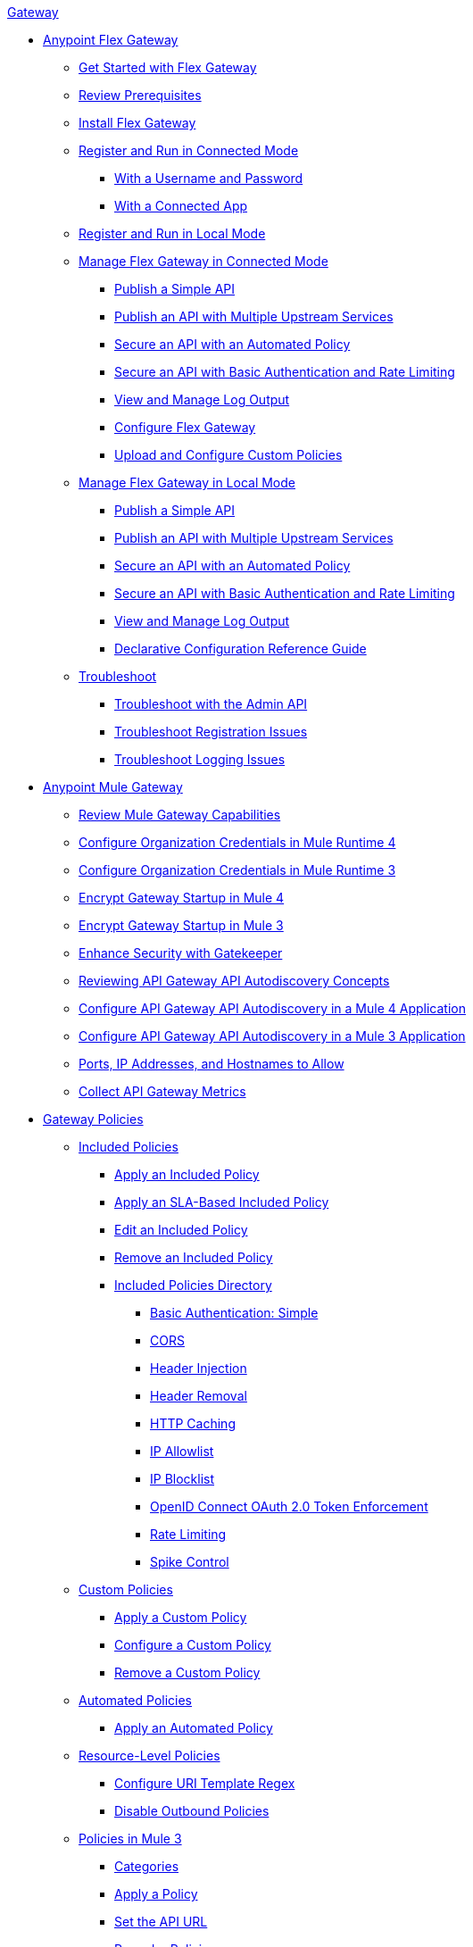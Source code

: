 .xref:index.adoc[Gateway]
* xref:flex-gateway-overview.adoc[Anypoint Flex Gateway]
** xref:flex-gateway-getting-started.adoc[Get Started with Flex Gateway]
** xref:flex-review-prerequisites.adoc[Review Prerequisites]
** xref:flex-install.adoc[Install Flex Gateway]
** xref:flex-conn-reg-run.adoc[Register and Run in Connected Mode]
*** xref:flex-conn-reg-run-up.adoc[With a Username and Password]
*** xref:flex-conn-reg-run-app.adoc[With a Connected App]
** xref:flex-local-reg-run.adoc[Register and Run in Local Mode]
//** xref:flex-local-installing-running.adoc[Get Started with Local Mode]
** xref:flex-conn-manage.adoc[Manage Flex Gateway in Connected Mode]
*** xref:flex-conn-pub-simple-api.adoc[Publish a Simple API]
*** xref:flex-conn-pub-api-multiple-services.adoc[Publish an API with Multiple Upstream Services]
*** xref:flex-conn-sec-api-with-auto-policy.adoc[Secure an API with an Automated Policy]
*** xref:flex-conn-sec-api-with-basic-auth-policy.adoc[Secure an API with Basic Authentication and Rate Limiting]
*** xref:flex-conn-view-and-manage-logs.adoc[View and Manage Log Output]
*** xref:flex-conn-configure.adoc[Configure Flex Gateway]
*** xref:flex-conn-upload-custom-policies.adoc[Upload and Configure Custom Policies]
** xref:flex-local-manage.adoc[Manage Flex Gateway in Local Mode]
*** xref:flex-local-publish-simple-api.adoc[Publish a Simple API]
*** xref:flex-local-publish-api-multiple-services.adoc[Publish an API with Multiple Upstream Services]
*** xref:flex-local-secure-api-with-auto-policy.adoc[Secure an API with an Automated Policy]
*** xref:flex-local-secure-api-with-basic-auth-policy.adoc[Secure an API with Basic Authentication and Rate Limiting]
*** xref:flex-local-view-manage-logs.adoc[View and Manage Log Output]
*** xref:flex-local-configuration-reference-guide.adoc[Declarative Configuration Reference Guide]
** xref:flex-troubleshoot.adoc[Troubleshoot]
*** xref:flex-troubleshoot-admin-api.adoc[Troubleshoot with the Admin API]
*** xref:flex-troubleshoot-reg.adoc[Troubleshoot Registration Issues]
*** xref:flex-troubleshoot-logging.adoc[Troubleshoot Logging Issues]
* xref:runtime-agw-landing-page.adoc[Anypoint Mule Gateway]
 ** xref:api-gateway-capabilities-mule4.adoc[Review Mule Gateway Capabilities]
 ** xref:org-credentials-config-mule4.adoc[Configure Organization Credentials in Mule Runtime 4]
 ** xref:org-credentials-config-mule3.adoc[Configure Organization Credentials in Mule Runtime 3]
 ** xref:api-gateway-encryption-mule4.adoc[Encrypt Gateway Startup in Mule 4]
 ** xref:api-gateway-encryption-mule3.adoc[Encrypt Gateway Startup in Mule 3]
 ** xref:gatekeeper.adoc[Enhance Security with Gatekeeper]
 ** xref:api-auto-discovery-new-concept.adoc[Reviewing API Gateway API Autodiscovery Concepts]
 ** xref:configure-autodiscovery-4-task.adoc[Configure API Gateway API Autodiscovery in a Mule 4 Application]
 ** xref:configure-autodiscovery-3-task.adoc[Configure API Gateway API Autodiscovery in a Mule 3 Application]
 ** xref:runtime-urls-allowlist.adoc[Ports, IP Addresses, and Hostnames to Allow]
 ** xref:api-gateway-metrics-collection.adoc[Collect API Gateway Metrics]
// * xref:mule-gateway-overview.adoc[Anypoint Mule Gateway]
//  ** xref:mule-getting-started.adoc[Get Started]
//  ** xref:mule-org-credentials.adoc[Configure Organization Credentials]
//  ** xref:mule-encryption.adoc[Encrypt Mule Gateway Startup]
//  ** xref:mule-gatekeeper.adoc[Enhance Security with Gatekeeper]
//  ** xref:mule-auto-discovery-concepts.adoc[Review API Mule Gateway API Autodiscovery Concepts]
//  ** xref:mule-configuring-auto-discovery.adoc[Configure Mule Gateway API Autodiscovery]
//  ** xref:mule-runtime-urls-allowlist.adoc[Ports, IP Addresses, and Hostnames to Allow]
//  ** xref:mule-collecting-metrics.adoc[Collect Mule Gateway Metrics]
* xref:policies-overview.adoc[Gateway Policies]
** xref:policies-included-overview.adoc[Included Policies]
*** xref:policies-included-applying.adoc[Apply an Included Policy]
*** xref:policies-included-applying-sla.adoc[Apply an SLA-Based Included Policy]
*** xref:policies-included-editing.adoc[Edit an Included Policy]
*** xref:policies-included-removing.adoc[Remove an Included Policy]
*** xref:policies-included-directory.adoc[Included Policies Directory]
**** xref:policies-included-basic-auth-simple.adoc[Basic Authentication: Simple]
// **** xref:policies-default-basic-authentication-ldap.adoc[Basic Authentication: LDAP]
// **** xref:policies-default-client-id-enforcement.adoc[Client ID Enforcement]
**** xref:policies-included-cors.adoc[CORS]
// **** xref:policies-default-detokenization.adoc[Detokenization]
**** xref:policies-included-header-injection.adoc[Header Injection]
**** xref:policies-included-header-removal.adoc[Header Removal]
**** xref:policies-included-http-caching.adoc[HTTP Caching]
**** xref:policies-included-ip-allowlist.adoc[IP Allowlist]
**** xref:policies-included-ip-blocklist.adoc[IP Blocklist]
// DO WE NEED THE FOLLOWING TWO?
// **** xref:ip-blacklist.adoc[Legacy IP Blocklist]
// **** xref:ip-whitelist.adoc[Legacy IP Allowlist]
// **** xref:policies-default-json-threat-protection.adoc[JSON Threat Protection]
// **** xref:policies-default-jwt-validation.adoc[JWT Validation]
// **** xref:policies-default-message-logging.adoc[Message Logging]
// **** xref:policies-default-oauth-access-token-enforcement.adoc[OAuth 2.0 Access Token Enforcement Using Mule OAuth Provider]
// **** xref:policies-default-openam-oauth-token-enforcement.adoc[OpenAM OAuth 2.0 Token Enforcement]
**** xref:policies-included-openid-token-enforcement.adoc[OpenID Connect OAuth 2.0 Token Enforcement]
// **** xref:policies-default-pingfederate-oauth-token-enforcement.adoc[PingFederate OAuth 2.0 Token Enforcement]
**** xref:policies-included-rate-limiting.adoc[Rate Limiting]
// **** xref:policies-default-rate-limiting-sla.adoc[Rate-Limiting SLA]
**** xref:policies-included-spike-control.adoc[Spike Control]
// **** xref:policies-default-tokenization.adoc[Tokenization]
// **** xref:policies-default-xml-threat-protection.adoc[XML Threat Protection]
** xref:policies-custom-overview.adoc[Custom Policies]
*** xref:policies-custom-applying.adoc[Apply a Custom Policy]
*** xref:policies-custom-configuring.adoc[Configure a Custom Policy]
*** xref:policies-custom-removing.adoc[Remove a Custom Policy]
** xref:policies-automated-overview.adoc[Automated Policies]
*** xref:policies-automated-applying.adoc[Apply an Automated Policy]
** xref:policies-resource-level-overview.adoc[Resource-Level Policies]
*** xref:policies-resource-level-configuring-uri-template-regex.adoc[Configure URI Template Regex]
*** xref:policies-resource-level-disabling-outbound.adoc[Disable Outbound Policies]
 ** xref:policies-mule3.adoc[Policies in Mule 3]
  *** xref:policy-mule3-available-policies.adoc[Categories]
  *** xref:policy-mule3-using-policies.adoc[Apply a Policy]
  *** xref:policy-mule3-setting-your-api-url.adoc[Set the API URL]
  *** xref:policy-mule3-reorder-policies-task.adoc[Re-order Policies]
  *** xref:policy-mule3-tutorial-manage-an-api.adoc[Apply a Policy and SLA Tier]
  *** xref:policy-mule3-resource-level-policies.adoc[Resource Level Policies]
  *** xref:policy-mule3-prepare-raml.adoc[RAML-based API Policies]
  *** xref:policy-mule3-disable-edit-remove.adoc[Disable, Edit, or Remove a Policy]
  *** xref:policy-mule3-provided-policies.adoc[Provided Policies]
   **** xref:policy-mule3-add-headers-policy.adoc[Header Injection Policy]
   **** xref:policy-mule3-remove-headers-policy.adoc[Header Removal Policy]
   **** xref:policy-mule3-cors-policy.adoc[CORS]
   **** xref:policy-mule3-client-id-based-policies.adoc[Client ID Enforcement]
   **** xref:policy-mule3-http-basic-authentication-policy.adoc[HTTP Basic Authentication Policy]
// DO WE NEED THE FOLLOWING TWO?
// **** xref:policy-mule3-ip-blacklist.adoc[IP Blocklist]
// **** xref:policy-mule3-ip-whitelist.adoc[IP Allowlist]
   **** xref:policy-mule3-json-threat.adoc[JSON Threat Protection]
   **** xref:policy-mule3-xml-threat.adoc[XML Threat Protection]
   **** xref:policy-mule3-ldap-security-manager.adoc[LDAP Security Manager]
   **** xref:policy-mule3-simple-security-manager.adoc[Simple Security Manager]
   **** xref:policy-mule3-throttling-rate-limit.adoc[Throttling and Rate Limiting]
   **** xref:policy-mule3-rate-limiting-and-throttling-sla-based-policies.adoc[Rate Limiting and Throttling - SLA-Based]
   **** xref:policy-mule3-apply-rate-limiting.adoc[Rate Limiting Policy]
   **** xref:policy-mule3-rate-limiting-and-throttling.adoc[Rate Limiting and Throttling]
   **** xref:policy-mule3-aes-oauth-faq.adoc[OAuth 2 Policies]
   **** xref:policy-mule3-mule-oauth-2.0-token-validation-policy.adoc[Mule OAuth 2.0 Access Token]
   **** xref:policy-mule3-openam-oauth-token-enforcement-policy.adoc[OpenAM OAuth 2.0 Token Enforcement Policy]
   **** xref:policy-mule3-apply-oauth-token-policy.adoc[OAuth 2.0 Token Validation]
  *** xref:policy-mule3-custom-policies.adoc[Custom Policies]
   **** xref:policy-mule3-creating-custom-policy.adoc[Create a Custom Policy]
   **** xref:custom-response-policy-example.adoc[Custom Policy Example]
   **** xref:policy-mule3-custom-policy-references.adoc[Configuration and Definition File Reference]
   **** xref:policy-mule3-pointcut-reference.adoc[Pointcut Reference]
   **** xref:policy-mule3-resource-level-custom-policy.adoc[Enable a Resource Level Support for a Custom Policy]
   **** xref:change-custom-policy-mule3.adoc[Change a Custom Policy Version]